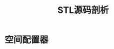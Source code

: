 :PROPERTIES:
:ID:       cc0febc6-aa68-4108-b2fb-161980111122
:NOTER_DOCUMENT: /home/yoshiki01/Documents/STL源码剖析.pdf
:NOTER_PAGE: 84
:END:
#+title: STL源码剖析

* 空间配置器
:PROPERTIES:
:NOTER_PAGE: 76
:END:
